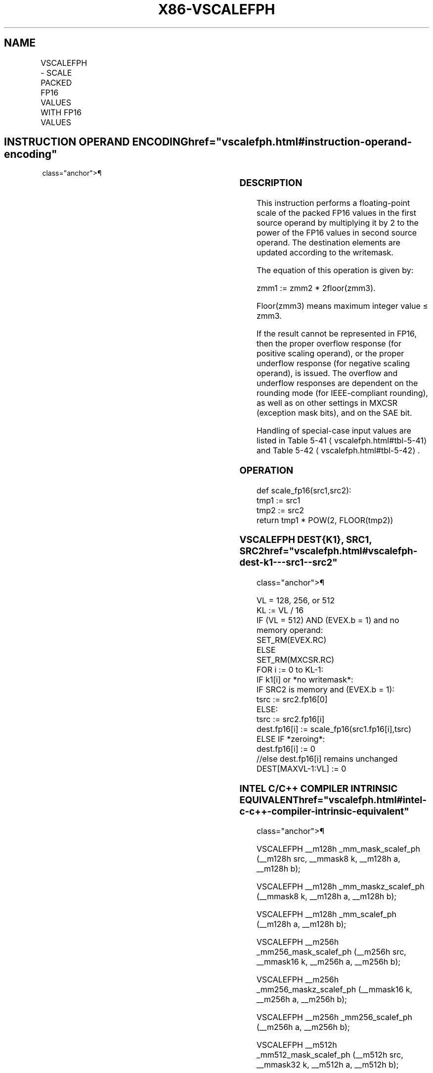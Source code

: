 '\" t
.nh
.TH "X86-VSCALEFPH" "7" "December 2023" "Intel" "Intel x86-64 ISA Manual"
.SH NAME
VSCALEFPH - SCALE PACKED FP16 VALUES WITH FP16 VALUES
.TS
allbox;
l l l l l 
l l l l l .
\fBInstruction En bit Mode Flag Support Instruction En bit Mode Flag Support 64/32 CPUID Feature Instruction En bit Mode Flag CPUID Feature Instruction En bit Mode Flag Op/ 64/32 CPUID Feature Instruction En bit Mode Flag 64/32 CPUID Feature Instruction En bit Mode Flag CPUID Feature Instruction En bit Mode Flag Op/ 64/32 CPUID Feature\fP	\fB\fP	\fBSupport\fP	\fB\fP	\fBDescription\fP
T{
EVEX.128.66.MAP6.W0 2C /r VSCALEFPH xmm1{k1}{z}, xmm2, xmm3/m128/m16bcst
T}	A	V/V	AVX512-FP16 AVX512VL	T{
Scale the packed FP16 values in xmm2 using values from xmm3/m128/m16bcst, and store the result in xmm1 subject to writemask k1.
T}
T{
EVEX.256.66.MAP6.W0 2C /r VSCALEFPH ymm1{k1}{z}, ymm2, ymm3/m256/m16bcst
T}	A	V/V	AVX512-FP16 AVX512VL	T{
Scale the packed FP16 values in ymm2 using values from ymm3/m256/m16bcst, and store the result in ymm1 subject to writemask k1.
T}
T{
EVEX.512.66.MAP6.W0 2C /r VSCALEFPH zmm1{k1}{z}, zmm2, zmm3/m512/m16bcst {er}
T}	A	V/V	AVX512-FP16	T{
Scale the packed FP16 values in zmm2 using values from zmm3/m512/m16bcst, and store the result in zmm1 subject to writemask k1.
T}
.TE

.SH INSTRUCTION OPERAND ENCODING  href="vscalefph.html#instruction-operand-encoding"
class="anchor">¶

.TS
allbox;
l l l l l l 
l l l l l l .
\fBOp/En\fP	\fBTuple\fP	\fBOperand 1\fP	\fBOperand 2\fP	\fBOperand 3\fP	\fBOperand 4\fP
A	Full	ModRM:reg (w)	VEX.vvvv (r)	ModRM:r/m (r)	N/A
.TE

.SS DESCRIPTION
This instruction performs a floating-point scale of the packed FP16
values in the first source operand by multiplying it by 2 to the power
of the FP16 values in second source operand. The destination elements
are updated according to the writemask.

.PP
The equation of this operation is given by:

.PP
zmm1 := zmm2 * 2floor(zmm3)\&.

.PP
Floor(zmm3) means maximum integer value ≤ zmm3.

.PP
If the result cannot be represented in FP16, then the proper overflow
response (for positive scaling operand), or the proper underflow
response (for negative scaling operand), is issued. The overflow and
underflow responses are dependent on the rounding mode (for
IEEE-compliant rounding), as well as on other settings in MXCSR
(exception mask bits), and on the SAE bit.

.PP
Handling of special-case input values are listed in Table
5-41
\[la]vscalefph.html#tbl\-5\-41\[ra] and Table
5-42
\[la]vscalefph.html#tbl\-5\-42\[ra]\&.

.SS OPERATION
.EX
def scale_fp16(src1,src2):
    tmp1 := src1
    tmp2 := src2
    return tmp1 * POW(2, FLOOR(tmp2))
.EE

.SS VSCALEFPH DEST{K1}, SRC1, SRC2  href="vscalefph.html#vscalefph-dest-k1---src1--src2"
class="anchor">¶

.EX
VL = 128, 256, or 512
KL := VL / 16
IF (VL = 512) AND (EVEX.b = 1) and no memory operand:
    SET_RM(EVEX.RC)
ELSE
    SET_RM(MXCSR.RC)
FOR i := 0 to KL-1:
    IF k1[i] or *no writemask*:
        IF SRC2 is memory and (EVEX.b = 1):
            tsrc := src2.fp16[0]
        ELSE:
            tsrc := src2.fp16[i]
        dest.fp16[i] := scale_fp16(src1.fp16[i],tsrc)
    ELSE IF *zeroing*:
        dest.fp16[i] := 0
    //else dest.fp16[i] remains unchanged
DEST[MAXVL-1:VL] := 0
.EE

.SS INTEL C/C++ COMPILER INTRINSIC EQUIVALENT  href="vscalefph.html#intel-c-c++-compiler-intrinsic-equivalent"
class="anchor">¶

.EX
VSCALEFPH __m128h _mm_mask_scalef_ph (__m128h src, __mmask8 k, __m128h a, __m128h b);

VSCALEFPH __m128h _mm_maskz_scalef_ph (__mmask8 k, __m128h a, __m128h b);

VSCALEFPH __m128h _mm_scalef_ph (__m128h a, __m128h b);

VSCALEFPH __m256h _mm256_mask_scalef_ph (__m256h src, __mmask16 k, __m256h a, __m256h b);

VSCALEFPH __m256h _mm256_maskz_scalef_ph (__mmask16 k, __m256h a, __m256h b);

VSCALEFPH __m256h _mm256_scalef_ph (__m256h a, __m256h b);

VSCALEFPH __m512h _mm512_mask_scalef_ph (__m512h src, __mmask32 k, __m512h a, __m512h b);

VSCALEFPH __m512h _mm512_maskz_scalef_ph (__mmask32 k, __m512h a, __m512h b);

VSCALEFPH __m512h _mm512_scalef_ph (__m512h a, __m512h b);

VSCALEFPH __m512h _mm512_mask_scalef_round_ph (__m512h src, __mmask32 k, __m512h a, __m512h b, const int rounding);

VSCALEFPH __m512h _mm512_maskz_scalef_round_ph (__mmask32 k, __m512h a, __m512h b, const int;

VSCALEFPH __m512h _mm512_scalef_round_ph (__m512h a, __m512h b, const int rounding);
.EE

.SS SIMD FLOATING-POINT EXCEPTIONS  href="vscalefph.html#simd-floating-point-exceptions"
class="anchor">¶

.PP
Invalid, Underflow, Overflow, Precision, Denormal.

.SS OTHER EXCEPTIONS
EVEX-encoded instruction, see Table
2-46, “Type E2 Class Exception Conditions”.

.PP
Denormal-operand exception (#D) is checked and signaled for src1
operand, but not for src2 operand. The denormal-operand exception is
checked for src1 operand only if the src2 operand is not NaN. If the
src2 operand is NaN, the processor generates NaN and does not signal
denormal-operand exception, even if src1 operand is denormal.

.SH COLOPHON
This UNOFFICIAL, mechanically-separated, non-verified reference is
provided for convenience, but it may be
incomplete or
broken in various obvious or non-obvious ways.
Refer to Intel® 64 and IA-32 Architectures Software Developer’s
Manual
\[la]https://software.intel.com/en\-us/download/intel\-64\-and\-ia\-32\-architectures\-sdm\-combined\-volumes\-1\-2a\-2b\-2c\-2d\-3a\-3b\-3c\-3d\-and\-4\[ra]
for anything serious.

.br
This page is generated by scripts; therefore may contain visual or semantical bugs. Please report them (or better, fix them) on https://github.com/MrQubo/x86-manpages.
